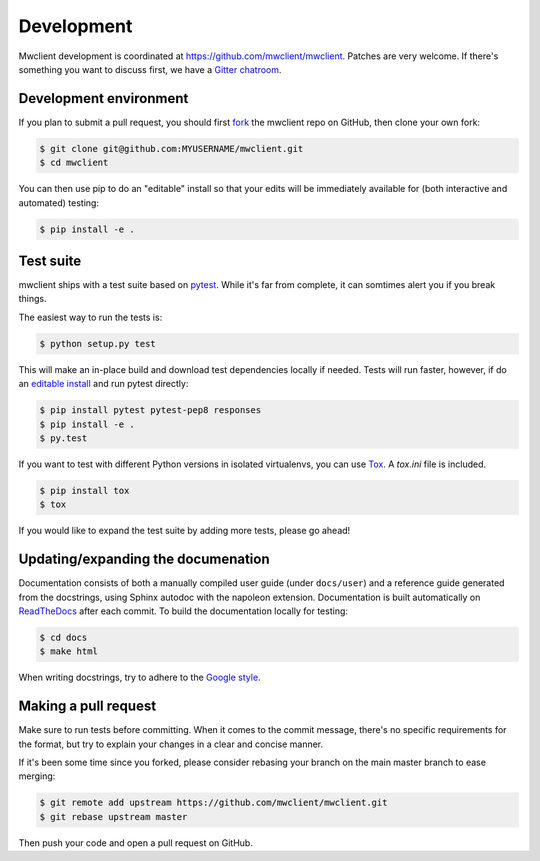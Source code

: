 .. _development:

Development
===========

Mwclient development is coordinated at https://github.com/mwclient/mwclient.
Patches are very welcome. If there's something you want to discuss first,
we have a `Gitter chatroom <https://gitter.im/mwclient/mwclient>`_.

Development environment
-----------------------

If you plan to submit a pull request, you should first
`fork <https://github.com/mwclient/mwclient#fork-destination-box>`_
the mwclient repo on GitHub, then clone your own fork:

.. code:: bash

    $ git clone git@github.com:MYUSERNAME/mwclient.git
    $ cd mwclient

You can then use pip to do an "editable" install so that your
edits will be immediately available for (both interactive
and automated) testing:

.. code:: bash

    $ pip install -e .

Test suite
----------

mwclient ships with a test suite based on `pytest <https://pytest.org>`_.
While it's far from complete, it can somtimes alert you if you break things.

The easiest way to run the tests is:

.. code:: bash

    $ python setup.py test

This will make an in-place build and download test dependencies locally if needed.
Tests will run faster, however, if do an
`editable install <https://pip.readthedocs.org/en/latest/reference/pip_install.html#editable-installs>`_
and run pytest directly:

.. code:: bash

    $ pip install pytest pytest-pep8 responses
    $ pip install -e .
    $ py.test

If you want to test with different Python versions in isolated virtualenvs,
you can use `Tox <https://tox.testrun.org/>`_. A `tox.ini` file is included.

.. code:: bash

    $ pip install tox
    $ tox

If you would like to expand the test suite by adding more tests, please go ahead!

Updating/expanding the documenation
-----------------------------------

Documentation consists of both a manually compiled user guide
(under ``docs/user``) and a reference guide generated from the docstrings,
using Sphinx autodoc with the napoleon extension.
Documentation is built automatically on `ReadTheDocs <https://mwclient.readthedocs.io/>`_
after each commit.
To build the documentation locally for testing:

.. code:: bash

    $ cd docs
    $ make html

When writing docstrings, try to adhere to the
`Google style <https://sphinxcontrib-napoleon.readthedocs.io/en/latest/example_google.html>`_.

Making a pull request
---------------------

Make sure to run tests before committing. When it comes to the commit message,
there's no specific requirements for the format, but try to explain your changes
in a clear and concise manner.

If it's been some time since you forked, please consider rebasing your branch
on the main master branch to ease merging:

.. code:: bash

    $ git remote add upstream https://github.com/mwclient/mwclient.git
    $ git rebase upstream master

Then push your code and open a pull request on GitHub.
